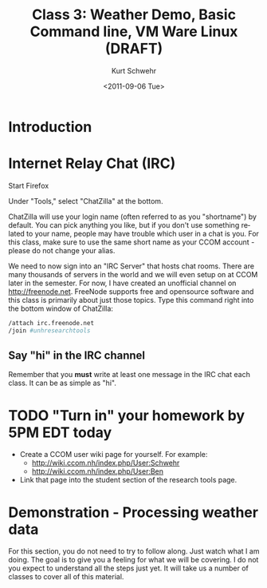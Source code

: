#+STARTUP: showall

#+TITLE:     Class 3: Weather Demo, Basic Command line, VM Ware Linux (DRAFT)
#+AUTHOR:    Kurt Schwehr
#+EMAIL:     schwehr@ccom.unh.edu
#+DATE:      <2011-09-06 Tue>
#+DESCRIPTION: Marine Research Data Manipulation and Practices
#+KEYWORDS: 
#+LANGUAGE:  en
#+OPTIONS:   H:3 num:nil toc:t \n:nil @:t ::t |:t ^:t -:t f:t *:t <:t
#+OPTIONS:   TeX:t LaTeX:nil skip:t d:nil todo:t pri:nil tags:not-in-toc
#+INFOJS_OPT: view:nil toc:nil ltoc:t mouse:underline buttons:0 path:http://orgmode.org/org-info.js
#+EXPORT_SELECT_TAGS: export
#+EXPORT_EXCLUDE_TAGS: noexport
#+LINK_HOME: http://vislab-ccom.unh.edu/~schwehr/Classes/2011/esci895-researchtools/

* Introduction


* Internet Relay Chat (IRC)

Start Firefox

Under "Tools," select "ChatZilla" at the bottom.

ChatZilla will use your login name (often referred to as you
"shortname") by default.  You can pick anything you like, but if you
don't use something related to your name, people may have trouble
which user in a chat is you.  For this class, make sure to use the
same short name as your CCOM account - please do not change your
alias.

We need to now sign into an "IRC Server" that hosts chat rooms.  There
are many thousands of servers in the world and we will even setup on
at CCOM later in the semester.  For now, I have created an unofficial
channel on http://freenode.net.  FreeNode supports free and opensource
software and this class is primarily about just those topics.  Type
this command right into the bottom window of ChatZilla:

#+BEGIN_SRC sh
/attach irc.freenode.net
/join #unhresearchtools
#+END_SRC

** Say "hi" in the IRC channel

Remember that you *must* write at least one message in the IRC chat
each class.  It can be as simple as "hi".

* TODO "Turn in" your homework by 5PM EDT today

- Create a CCOM user wiki page for yourself.  For example:
  - http://wiki.ccom.nh/index.php/User:Schwehr
  - http://wiki.ccom.nh/index.php/User:Ben
- Link that page into the student section of the research tools page.

* Demonstration - Processing weather data

For this section, you do not need to try to follow along.  Just watch
what I am doing.  The goal is to give you a feeling for what we will
be covering.  I do not you expect to understand all the steps just
yet.  It will take us a number of classes to cover all of this
material.



